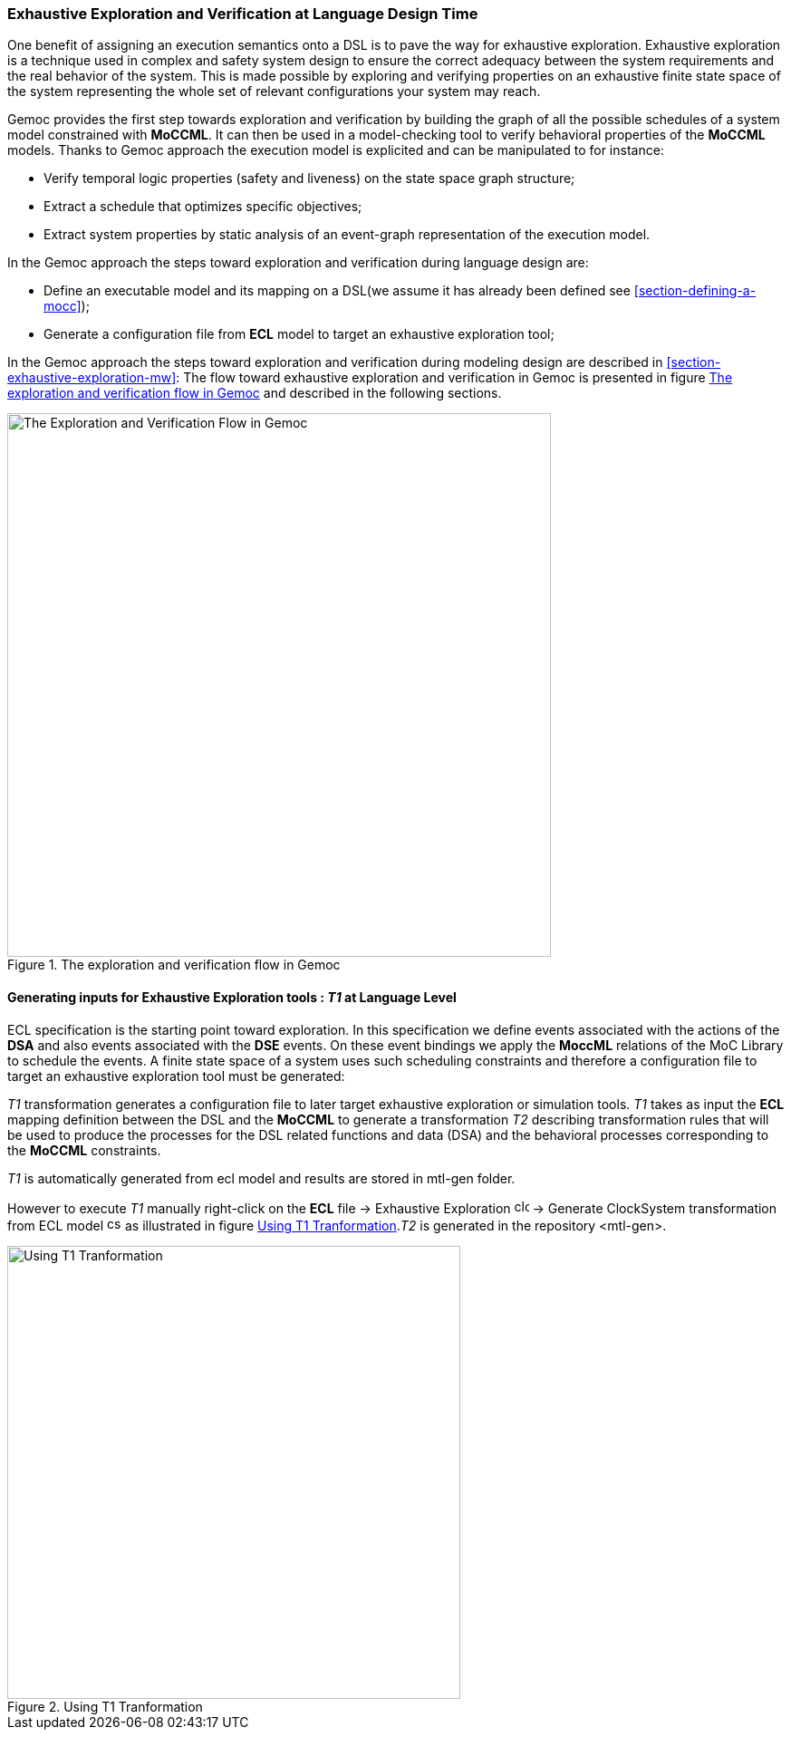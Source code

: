 [[section-exhaustive-exploration-lw]]
=== Exhaustive Exploration and Verification at Language Design Time

One benefit of assigning an execution semantics onto a DSL is to pave the way for exhaustive exploration. Exhaustive exploration is a technique used in complex and safety system design to ensure the correct adequacy between the system requirements and the real behavior of the system. This is made possible by exploring and verifying properties on an exhaustive finite state space of the system representing the whole set of relevant configurations your system may reach. 

Gemoc provides the first step towards exploration and verification by building the graph of all the possible schedules of a system model constrained with *((MoCCML))*. It can then be used in a model-checking tool to verify behavioral properties of the *((MoCCML))* models. Thanks to Gemoc approach the execution model is explicited and can be manipulated to for instance:

- Verify temporal logic properties (safety and liveness) on the state space graph structure;
- Extract a schedule that optimizes specific objectives;
- Extract system properties by static analysis of an event-graph representation of the execution model.

In the Gemoc approach the steps toward exploration and verification during language design are:

- Define an executable model and its mapping on a DSL(we assume it has already been defined see <<section-defining-a-mocc>>);
- Generate a configuration file from *((ECL))* model to target an exhaustive exploration tool;

In the Gemoc approach the steps toward exploration and verification during modeling design are described in <<section-exhaustive-exploration-mw>>:
The flow toward exhaustive exploration and verification in Gemoc is presented in figure <<figure-exploration-flow>> and described in the following sections.

[[figure-exploration-flow]]
.The exploration and verification flow in Gemoc
image::images/exhaustive_exploration/flow.png[The Exploration and Verification Flow in Gemoc, 600]
 
==== Generating inputs for Exhaustive Exploration tools : _T1_ at Language Level

ECL specification is the starting point toward exploration. In this specification we define events associated with the actions of the *((DSA))* and also events associated with the *((DSE))* events. On these event bindings we apply the *((MoccML))* relations of the MoC Library to schedule the events. A finite state space of a system uses such scheduling constraints and therefore a configuration file to target an exhaustive exploration tool must be generated:

_T1_ transformation generates a configuration file to later target exhaustive exploration or simulation tools.  _T1_ takes as input the *((ECL))* mapping definition between the DSL and the *((MoCCML))* to generate a transformation _T2_ describing transformation rules that will be used to produce the processes for the DSL related functions and data (DSA) and the behavioral processes corresponding to the *((MoCCML))* constraints.

_T1_ is automatically generated from ecl model and results are stored in mtl-gen folder.

However to execute _T1_ manually right-click on the *((ECL))* file -> Exhaustive Exploration image:images/exhaustive_exploration/clocksystem_logo_32x32.png[width=16, height=16, role=right] -> Generate ClockSystem transformation from ECL model image:images/exhaustive_exploration/cs_t1_16x16.png[width=16, height=16, role=right] as illustrated in figure <<figure-t1-t2>>._T2_ is generated in the repository <mtl-gen>.

[[figure-t1-t2]]
.Using T1 Tranformation
image::images/exhaustive_exploration/t1_t2.png[Using T1 Tranformation, 500]

